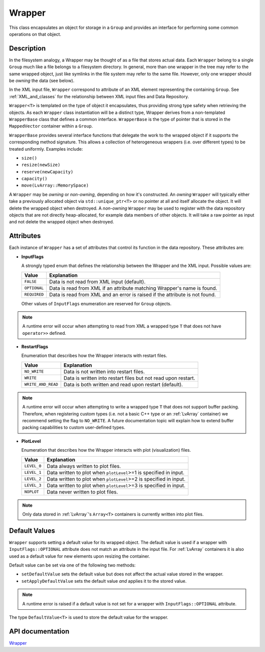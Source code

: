 .. _WrapperDoc:


Wrapper
=======

This class encapsulates an object for storage in a ``Group`` and provides an interface for performing some common operations on that object.

Description
-----------

In the filesystem analogy, a Wrapper may be thought of as a file that stores actual data.
Each ``Wrapper`` belong to a single ``Group`` much like a file belongs to a filesystem directory.
In general, more than one wrapper in the tree may refer to the same wrapped object, just like symlinks in the file system may refer to the same file.
However, only one wrapper should be *owning* the data (see below).

In the XML input file, ``Wrapper`` correspond to attribute of an XML element representing the containing ``Group``.
See :ref:`XML_and_classes` for the relationship between XML input files and Data Repository.

``Wrapper<T>`` is templated on the type of object it encapsulates, thus providing strong type safety when retrieving the objects.
As each ``Wrapper`` class instantiation will be a distinct type, Wrapper derives from a non-templated ``WrapperBase`` class that defines a common interface.
``WrapperBase`` is the type of pointer that is stored in the ``MappedVector`` container within a ``Group``.

``WrapperBase`` provides several interface functions that delegate the work to the wrapped object if it supports the corresponding method signature.
This allows a collection of heterogeneous wrappers (i.e. over different types) to be treated uniformly.
Examples include:

* ``size()``
* ``resize(newSize)``
* ``reserve(newCapacity)``
* ``capacity()``
* ``move(LvArray::MemorySpace)``

A ``Wrapper`` may be *owning* or *non-owning*, depending on how it's constructed.
An *owning* ``Wrapper`` will typically either take a previously allocated object via ``std::unique_ptr<T>`` or no pointer at all and itself allocate the object.
It will delete the wrapped object when destroyed.
A *non-owning* ``Wrapper`` may be used to register with the data repository objects that are not directly heap-allocated, for example data members of other objects.
It will take a raw pointer as input and not delete the wrapped object when destroyed.

Attributes
----------

Each instance of ``Wrapper`` has a set of attributes that control its function in the data repository.
These attributes are:

* **InputFlags**

  A strongly typed enum that defines the relationship between the Wrapper and the XML input.
  Possible values are:

  +--------------+-----------------------------------------------------------------------------+
  | Value        | Explanation                                                                 |
  +==============+=============================================================================+
  | ``FALSE``    | Data is not read from XML input (default).                                  |
  +--------------+-----------------------------------------------------------------------------+
  | ``OPTIONAL`` | Data is read from XML if an attribute matching Wrapper's name is found.     |
  +--------------+-----------------------------------------------------------------------------+
  | ``REQUIRED`` | Data is read from XML and an error is raised if the attribute is not found. |
  +--------------+-----------------------------------------------------------------------------+

  Other values of ``InputFlags`` enumeration are reserved for ``Group`` objects.

.. note::
   A runtime error will occur when attempting to read from XML a wrapped type ``T`` that does not have ``operator>>`` defined.

* **RestartFlags**

  Enumeration that describes how the Wrapper interacts with restart files.

  +--------------------+---------------------------------------------------------------+
  | Value              | Explanation                                                   |
  +====================+===============================================================+
  | ``NO_WRITE``       | Data is not written into restart files.                       |
  +--------------------+---------------------------------------------------------------+
  | ``WRITE``          | Data is written into restart files but not read upon restart. |
  +--------------------+---------------------------------------------------------------+
  | ``WRITE_AND_READ`` | Data is both written and read upon restart (default).         |
  +--------------------+---------------------------------------------------------------+

.. note::
   A runtime error will occur when attempting to write a wrapped type ``T`` that does not support buffer packing.
   Therefore, when registering custom types (i.e. not a basic C++ type or an :ref:`LvArray` container) we recommend setting the flag to ``NO_WRITE``.
   A future documentation topic will explain how to extend buffer packing capabilities to custom user-defined types.

* **PlotLevel**

  Enumeration that describes how the Wrapper interacts with plot (visualization) files.

  +-------------+-------------------------------------------------------------------+
  | Value       | Explanation                                                       |
  +=============+===================================================================+
  | ``LEVEL_0`` | Data always written to plot files.                                |
  +-------------+-------------------------------------------------------------------+
  | ``LEVEL_1`` | Data written to plot when ``plotLevel``>=1 is specified in input. |
  +-------------+-------------------------------------------------------------------+
  | ``LEVEL_2`` | Data written to plot when ``plotLevel``>=2 is specified in input. |
  +-------------+-------------------------------------------------------------------+
  | ``LEVEL_3`` | Data written to plot when ``plotLevel``>=3 is specified in input. |
  +-------------+-------------------------------------------------------------------+
  | ``NOPLOT``  | Data never written to plot files.                                 |
  +-------------+-------------------------------------------------------------------+

.. note::
   Only data stored in :ref:`LvArray`'s ``Array<T>`` containers is currently written into plot files.

Default Values
--------------

``Wrapper`` supports setting a default value for its wrapped object.
The default value is used if a wrapper with ``InputFlags::OPTIONAL`` attribute does not match an attribute in the input file.
For :ref:`LvArray` containers it is also used as a default value for new elements upon resizing the container.

Default value can be set via one of the following two methods:

* ``setDefaultValue`` sets the default value but does not affect the actual value stored in the wrapper.
* ``setApplyDefaultValue`` sets the default value *and* applies it to the stored value.

.. note::
   A runtime error is raised if a default value is not set for a wrapper with ``InputFlags::OPTIONAL`` attribute.

The type ``DefaultValue<T>`` is used to store the default value for the wrapper.

.. todo::
   ``DefaultValue`` is actually not a type but an alias for another internal struct.
   As such, it cannot currently be specialized for a user's custom type.

API documentation
-----------------

`Wrapper <../../../doxygen_output/html/classgeosx_1_1data_repository_1_1_wrapper.html>`_

